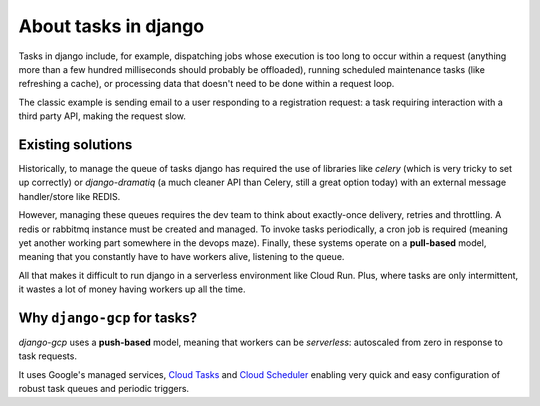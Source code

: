 .. _about_tasks:

About tasks in django
=====================

Tasks in django include, for example, dispatching jobs whose execution is too long to occur within a request
(anything more than a few hundred milliseconds should probably be offloaded), running scheduled
maintenance tasks (like refreshing a cache), or processing data that doesn't need to be done within a request
loop.

The classic example is sending email to a user responding to a registration request: a task requiring
interaction with a third party API, making the request slow.

Existing solutions
------------------

Historically, to manage the queue of tasks django has required the use of libraries like `celery` (which is
very tricky to set up correctly) or `django-dramatiq` (a much cleaner API than Celery, still a great option
today) with an external message handler/store like REDIS.

However, managing these queues requires the dev team to think about exactly-once delivery, retries and throttling.
A redis or rabbitmq instance must be created and managed. To invoke tasks periodically, a cron job is required
(meaning yet another working part somewhere in the devops maze). Finally, these systems operate on a **pull-based**
model, meaning that you constantly have to have workers alive, listening to the queue.

All that makes it difficult to run django in a serverless environment like Cloud Run. Plus, where tasks are only
intermittent, it wastes a lot of money having workers up all the time.

Why ``django-gcp`` for tasks?
-----------------------------

`django-gcp` uses a **push-based** model, meaning that workers can be *serverless*:
autoscaled from zero in response to task requests.

It uses Google's managed services,
`Cloud Tasks <https://cloud.google.com/tasks>`_ and `Cloud Scheduler <https://cloud.google.com/scheduler>`_
enabling very quick and easy configuration of robust task queues and periodic triggers.
